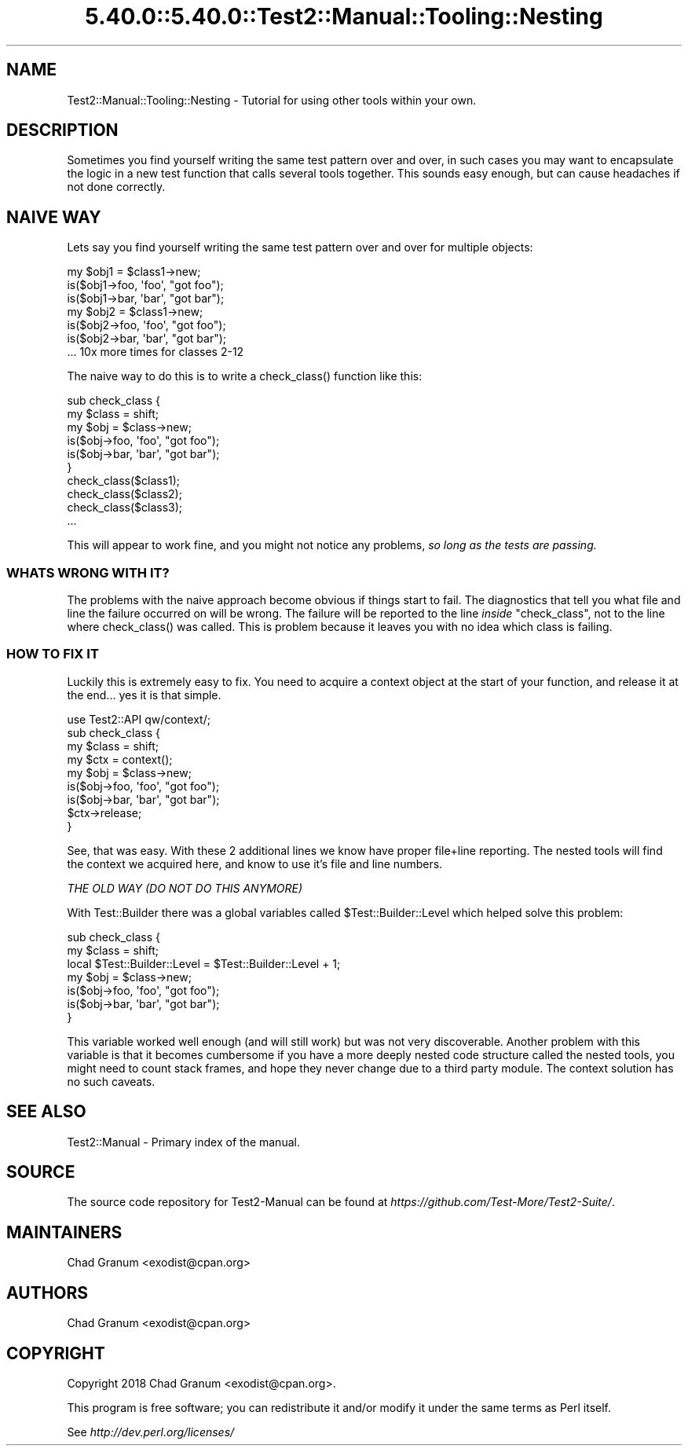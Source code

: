 .\" Automatically generated by Pod::Man 5.0102 (Pod::Simple 3.45)
.\"
.\" Standard preamble:
.\" ========================================================================
.de Sp \" Vertical space (when we can't use .PP)
.if t .sp .5v
.if n .sp
..
.de Vb \" Begin verbatim text
.ft CW
.nf
.ne \\$1
..
.de Ve \" End verbatim text
.ft R
.fi
..
.\" \*(C` and \*(C' are quotes in nroff, nothing in troff, for use with C<>.
.ie n \{\
.    ds C` ""
.    ds C' ""
'br\}
.el\{\
.    ds C`
.    ds C'
'br\}
.\"
.\" Escape single quotes in literal strings from groff's Unicode transform.
.ie \n(.g .ds Aq \(aq
.el       .ds Aq '
.\"
.\" If the F register is >0, we'll generate index entries on stderr for
.\" titles (.TH), headers (.SH), subsections (.SS), items (.Ip), and index
.\" entries marked with X<> in POD.  Of course, you'll have to process the
.\" output yourself in some meaningful fashion.
.\"
.\" Avoid warning from groff about undefined register 'F'.
.de IX
..
.nr rF 0
.if \n(.g .if rF .nr rF 1
.if (\n(rF:(\n(.g==0)) \{\
.    if \nF \{\
.        de IX
.        tm Index:\\$1\t\\n%\t"\\$2"
..
.        if !\nF==2 \{\
.            nr % 0
.            nr F 2
.        \}
.    \}
.\}
.rr rF
.\" ========================================================================
.\"
.IX Title "5.40.0::5.40.0::Test2::Manual::Tooling::Nesting 3"
.TH 5.40.0::5.40.0::Test2::Manual::Tooling::Nesting 3 2024-12-13 "perl v5.40.0" "Perl Programmers Reference Guide"
.\" For nroff, turn off justification.  Always turn off hyphenation; it makes
.\" way too many mistakes in technical documents.
.if n .ad l
.nh
.SH NAME
Test2::Manual::Tooling::Nesting \- Tutorial for using other tools within your
own.
.SH DESCRIPTION
.IX Header "DESCRIPTION"
Sometimes you find yourself writing the same test pattern over and over, in
such cases you may want to encapsulate the logic in a new test function that
calls several tools together. This sounds easy enough, but can cause headaches
if not done correctly.
.SH "NAIVE WAY"
.IX Header "NAIVE WAY"
Lets say you find yourself writing the same test pattern over and over for multiple objects:
.PP
.Vb 3
\&    my $obj1 = $class1\->new;
\&    is($obj1\->foo, \*(Aqfoo\*(Aq, "got foo");
\&    is($obj1\->bar, \*(Aqbar\*(Aq, "got bar");
\&
\&    my $obj2 = $class1\->new;
\&    is($obj2\->foo, \*(Aqfoo\*(Aq, "got foo");
\&    is($obj2\->bar, \*(Aqbar\*(Aq, "got bar");
\&
\&    ... 10x more times for classes 2\-12
.Ve
.PP
The naive way to do this is to write a \f(CWcheck_class()\fR function like this:
.PP
.Vb 6
\&    sub check_class {
\&        my $class = shift;
\&        my $obj = $class\->new;
\&        is($obj\->foo, \*(Aqfoo\*(Aq, "got foo");
\&        is($obj\->bar, \*(Aqbar\*(Aq, "got bar");
\&    }
\&
\&    check_class($class1);
\&    check_class($class2);
\&    check_class($class3);
\&    ...
.Ve
.PP
This will appear to work fine, and you might not notice any problems,
\&\fIso long as the tests are passing.\fR
.SS "WHATS WRONG WITH IT?"
.IX Subsection "WHATS WRONG WITH IT?"
The problems with the naive approach become obvious if things start to fail.
The diagnostics that tell you what file and line the failure occurred on will be
wrong. The failure will be reported to the line \fIinside\fR \f(CW\*(C`check_class\*(C'\fR, not
to the line where \f(CWcheck_class()\fR was called. This is problem because it
leaves you with no idea which class is failing.
.SS "HOW TO FIX IT"
.IX Subsection "HOW TO FIX IT"
Luckily this is extremely easy to fix. You need to acquire a context object at
the start of your function, and release it at the end... yes it is that simple.
.PP
.Vb 1
\&    use Test2::API qw/context/;
\&
\&    sub check_class {
\&        my $class = shift;
\&
\&        my $ctx = context();
\&
\&        my $obj = $class\->new;
\&        is($obj\->foo, \*(Aqfoo\*(Aq, "got foo");
\&        is($obj\->bar, \*(Aqbar\*(Aq, "got bar");
\&
\&        $ctx\->release;
\&    }
.Ve
.PP
See, that was easy. With these 2 additional lines we know have proper file+line
reporting. The nested tools will find the context we acquired here, and know to
use it's file and line numbers.
.PP
\fITHE OLD WAY (DO NOT DO THIS ANYMORE)\fR
.IX Subsection "THE OLD WAY (DO NOT DO THIS ANYMORE)"
.PP
With Test::Builder there was a global variables called
\&\f(CW$Test::Builder::Level\fR which helped solve this problem:
.PP
.Vb 2
\&    sub check_class {
\&        my $class = shift;
\&
\&        local $Test::Builder::Level = $Test::Builder::Level + 1;
\&
\&        my $obj = $class\->new;
\&        is($obj\->foo, \*(Aqfoo\*(Aq, "got foo");
\&        is($obj\->bar, \*(Aqbar\*(Aq, "got bar");
\&    }
.Ve
.PP
This variable worked well enough (and will still work) but was not very
discoverable. Another problem with this variable is that it becomes cumbersome
if you have a more deeply nested code structure called the nested tools, you
might need to count stack frames, and hope they never change due to a third
party module. The context solution has no such caveats.
.SH "SEE ALSO"
.IX Header "SEE ALSO"
Test2::Manual \- Primary index of the manual.
.SH SOURCE
.IX Header "SOURCE"
The source code repository for Test2\-Manual can be found at
\&\fIhttps://github.com/Test\-More/Test2\-Suite/\fR.
.SH MAINTAINERS
.IX Header "MAINTAINERS"
.IP "Chad Granum <exodist@cpan.org>" 4
.IX Item "Chad Granum <exodist@cpan.org>"
.SH AUTHORS
.IX Header "AUTHORS"
.PD 0
.IP "Chad Granum <exodist@cpan.org>" 4
.IX Item "Chad Granum <exodist@cpan.org>"
.PD
.SH COPYRIGHT
.IX Header "COPYRIGHT"
Copyright 2018 Chad Granum <exodist@cpan.org>.
.PP
This program is free software; you can redistribute it and/or
modify it under the same terms as Perl itself.
.PP
See \fIhttp://dev.perl.org/licenses/\fR
